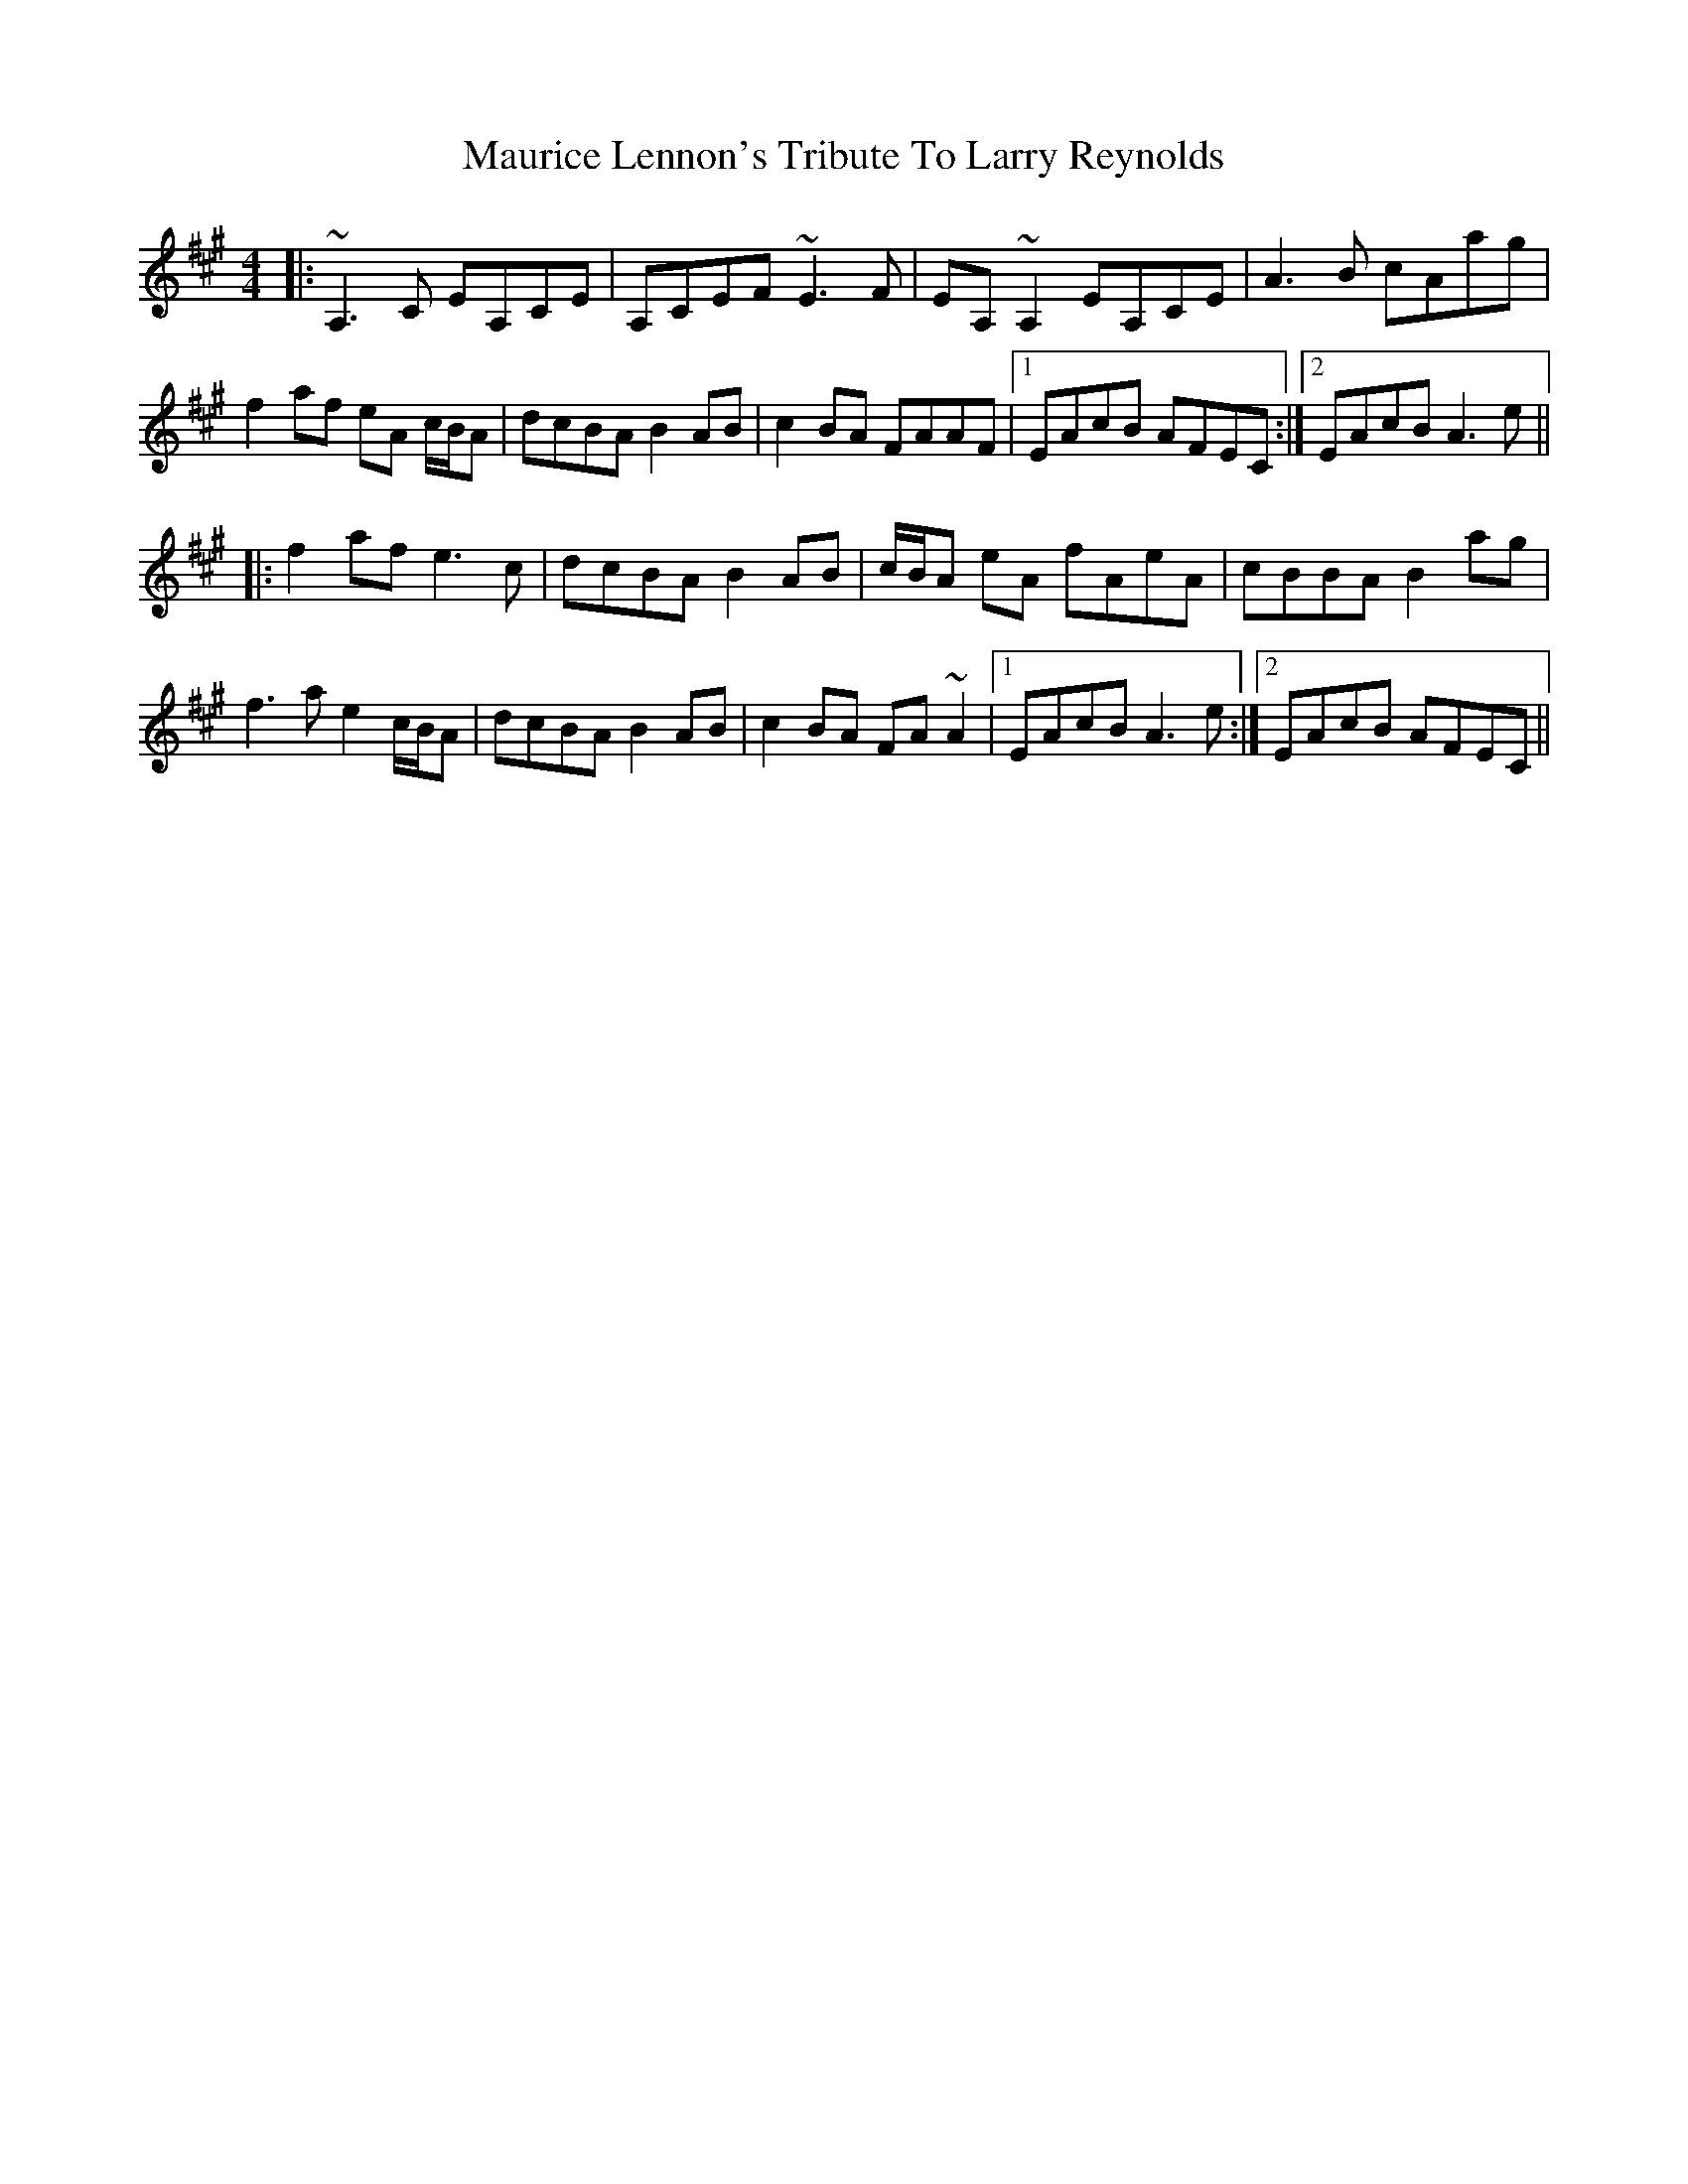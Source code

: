 X: 25935
T: Maurice Lennon's Tribute To Larry Reynolds
R: reel
M: 4/4
K: Amajor
|:~A,3C EA,CE|A,CEF ~E3F|EA,~A,2 EA,CE|A3B cAag|
f2af eA c/B/A|dcBA B2AB|c2BA FAAF|1 EAcB AFEC:|2 EAcB A3e||
|:f2af e3c|dcBA B2AB|c/B/A eA fAeA|cBBA B2ag|
f3a e2 c/B/A|dcBA B2AB|c2BA FA~A2|1 EAcB A3e:|2 EAcB AFEC||

